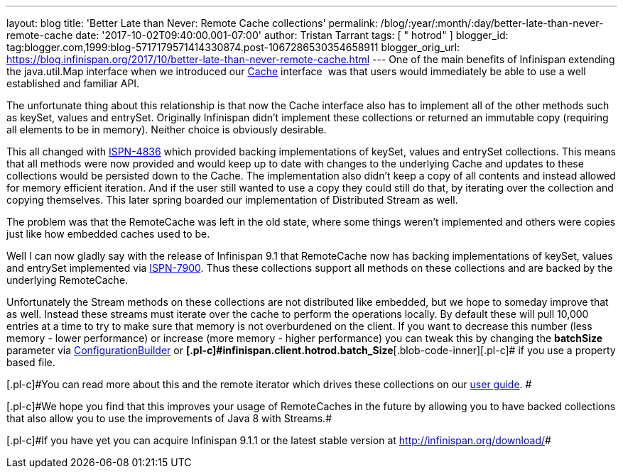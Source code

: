 ---
layout: blog
title: 'Better Late than Never: Remote Cache collections'
permalink: /blog/:year/:month/:day/better-late-than-never-remote-cache
date: '2017-10-02T09:40:00.001-07:00'
author: Tristan Tarrant
tags: [ " hotrod" ]
blogger_id: tag:blogger.com,1999:blog-5717179571414330874.post-1067286530354658911
blogger_orig_url: https://blog.infinispan.org/2017/10/better-late-than-never-remote-cache.html
---
One of the main benefits of Infinispan extending the java.util.Map
interface when we introduced our
https://docs.jboss.org/infinispan/9.1/apidocs/org/infinispan/Cache.html[Cache]
interface  was that users would immediately be able to use a well
established and familiar API.

The unfortunate thing about this relationship is that now the Cache
interface also has to implement all of the other methods such as keySet,
values and entrySet. Originally Infinispan didn't implement these
collections or returned an immutable copy (requiring all elements to be
in memory). Neither choice is obviously desirable.

This all changed with
https://issues.jboss.org/browse/ISPN-4836[ISPN-4836] which provided
backing implementations of keySet, values and entrySet collections. This
means that all methods were now provided and would keep up to date with
changes to the underlying Cache and updates to these collections would
be persisted down to the Cache. The implementation also didn't keep a
copy of all contents and instead allowed for memory efficient iteration.
And if the user still wanted to use a copy they could still do that, by
iterating over the collection and copying themselves. This later spring
boarded our implementation of Distributed Stream as well.

The problem was that the RemoteCache was left in the old state, where
some things weren't implemented and others were copies just like how
embedded caches used to be.

Well I can now gladly say with the release of Infinispan 9.1 that
RemoteCache now has backing implementations of keySet, values and
entrySet implemented via
https://issues.jboss.org/browse/ISPN-7900[ISPN-7900]. Thus these
collections support all methods on these collections and are backed by
the underlying RemoteCache.


Unfortunately the Stream methods on these collections are not
distributed like embedded, but we hope to someday improve that as well.
Instead these streams must iterate over the cache to perform the
operations locally. By default these will pull 10,000 entries at a time
to try to make sure that memory is not overburdened on the client. If
you want to decrease this number (less memory - lower performance) or
increase (more memory - higher performance) you can tweak this by
changing the *batchSize* parameter via
https://docs.jboss.org/infinispan/9.1/apidocs/org/infinispan/client/hotrod/configuration/ConfigurationBuilder.html#batchSize-int-[ConfigurationBuilder]
or
**[.blob-code-inner]#[.pl-c]#infinispan.client.hotrod.batch_Size##**[.blob-code-inner]#[.pl-c]#
if you use a property based file.##

[.blob-code-inner]#[.pl-c]#You can read more about this and the remote
iterator which drives these collections on our
http://infinispan.org/docs/stable/user_guide/user_guide.html#remotecache_keyset_entryset_values[user
guide]. ##

[.blob-code-inner]#[.pl-c]#We hope you find that this improves your
usage of RemoteCaches in the future by allowing you to have backed
collections that also allow you to use the improvements of Java 8 with
Streams.##

[.blob-code-inner]#[.pl-c]#If you have yet you can acquire Infinispan
9.1.1 or the latest stable version at http://infinispan.org/download/##
